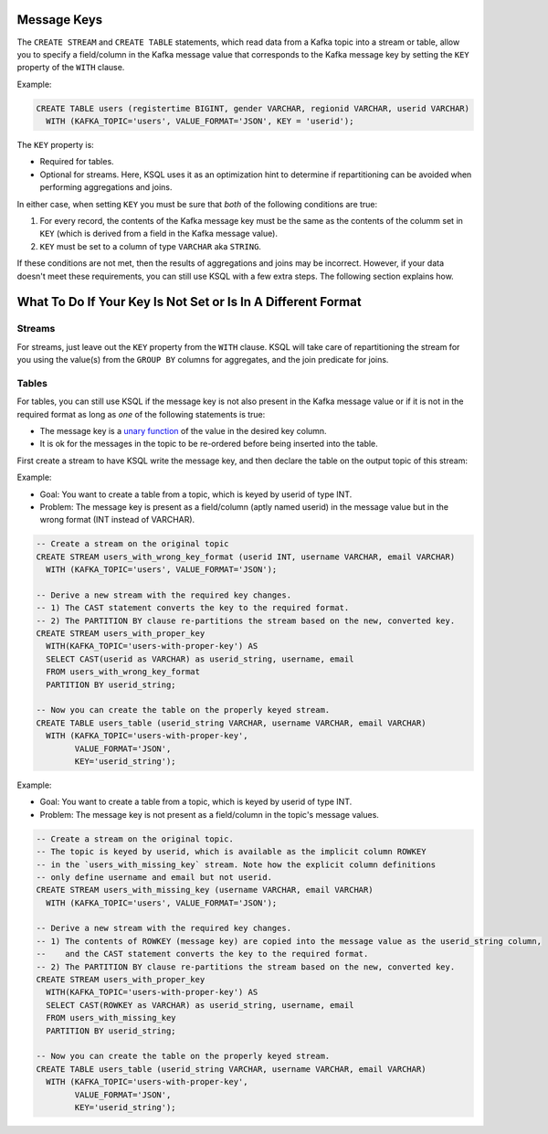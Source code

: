 .. _ksql_key_constraints:

============
Message Keys
============

The ``CREATE STREAM`` and ``CREATE TABLE`` statements, which read data from a Kafka topic into a stream or table, allow you to specify a field/column in the Kafka message value that corresponds to the Kafka message key by setting the ``KEY`` property of the ``WITH`` clause.

Example:

.. code:: sql

    CREATE TABLE users (registertime BIGINT, gender VARCHAR, regionid VARCHAR, userid VARCHAR)
      WITH (KAFKA_TOPIC='users', VALUE_FORMAT='JSON', KEY = 'userid');


The ``KEY`` property is:

- Required for tables.
- Optional for streams. Here, KSQL uses it as an optimization hint to determine if repartitioning can be avoided when performing aggregations and joins.

In either case, when setting ``KEY`` you must be sure that *both* of the following conditions are true:

1. For every record, the contents of the Kafka message key must be the same as the contents of the columm set in ``KEY`` (which is derived from a field in the Kafka message value).
2. ``KEY`` must be set to a column of type ``VARCHAR`` aka ``STRING``.

If these conditions are not met, then the results of aggregations and joins may be incorrect. However, if your data doesn't meet these requirements, you can still use KSQL with a few extra steps. The following section explains how.

=============================================================
What To Do If Your Key Is Not Set or Is In A Different Format
=============================================================

Streams
-------

For streams, just leave out the ``KEY`` property from the ``WITH`` clause. KSQL will take care of repartitioning the stream for you using the value(s) from the ``GROUP BY`` columns for aggregates, and the join predicate for joins.

Tables
------

For tables, you can still use KSQL if the message key is not also present in the Kafka message value or if it is not in
the required format as long as *one* of the following statements is true:

- The message key is a `unary function <https://en.wikipedia.org/wiki/Unary_function>`__ of the value in the desired key
  column.
- It is ok for the messages in the topic to be re-ordered before being inserted into the table.

First create a stream to have KSQL write the message key, and then declare the table on the output topic of this stream:

Example:

- Goal: You want to create a table from a topic, which is keyed by userid of type INT.
- Problem: The message key is present as a field/column (aptly named userid) in the message value but in the wrong
  format (INT instead of VARCHAR).

.. code:: sql

    -- Create a stream on the original topic
    CREATE STREAM users_with_wrong_key_format (userid INT, username VARCHAR, email VARCHAR)
      WITH (KAFKA_TOPIC='users', VALUE_FORMAT='JSON');

    -- Derive a new stream with the required key changes.
    -- 1) The CAST statement converts the key to the required format.
    -- 2) The PARTITION BY clause re-partitions the stream based on the new, converted key.
    CREATE STREAM users_with_proper_key
      WITH(KAFKA_TOPIC='users-with-proper-key') AS
      SELECT CAST(userid as VARCHAR) as userid_string, username, email
      FROM users_with_wrong_key_format
      PARTITION BY userid_string;

    -- Now you can create the table on the properly keyed stream.
    CREATE TABLE users_table (userid_string VARCHAR, username VARCHAR, email VARCHAR)
      WITH (KAFKA_TOPIC='users-with-proper-key',
            VALUE_FORMAT='JSON',
            KEY='userid_string');


Example:

- Goal: You want to create a table from a topic, which is keyed by userid of type INT.
- Problem: The message key is not present as a field/column in the topic's message values.

.. code:: sql

    -- Create a stream on the original topic.
    -- The topic is keyed by userid, which is available as the implicit column ROWKEY
    -- in the `users_with_missing_key` stream. Note how the explicit column definitions
    -- only define username and email but not userid.
    CREATE STREAM users_with_missing_key (username VARCHAR, email VARCHAR)
      WITH (KAFKA_TOPIC='users', VALUE_FORMAT='JSON');

    -- Derive a new stream with the required key changes.
    -- 1) The contents of ROWKEY (message key) are copied into the message value as the userid_string column,
    --    and the CAST statement converts the key to the required format.
    -- 2) The PARTITION BY clause re-partitions the stream based on the new, converted key.
    CREATE STREAM users_with_proper_key
      WITH(KAFKA_TOPIC='users-with-proper-key') AS
      SELECT CAST(ROWKEY as VARCHAR) as userid_string, username, email
      FROM users_with_missing_key
      PARTITION BY userid_string;

    -- Now you can create the table on the properly keyed stream.
    CREATE TABLE users_table (userid_string VARCHAR, username VARCHAR, email VARCHAR)
      WITH (KAFKA_TOPIC='users-with-proper-key',
            VALUE_FORMAT='JSON',
            KEY='userid_string');

